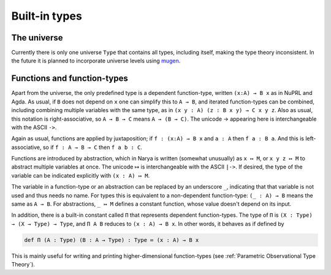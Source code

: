 Built-in types
==============

The universe
------------

Currently there is only one universe ``Type`` that contains all types, including itself, making the type theory inconsistent.  In the future it is planned to incorporate universe levels using `mugen <https://github.com/redPRL/mugen>`_.


Functions and function-types
----------------------------

Apart from the universe, the only predefined type is a dependent function-type, written ``(x:A) → B x`` as in NuPRL and Agda.  As usual, if ``B`` does not depend on ``x`` one can simplify this to ``A → B``, and iterated function-types can be combined, including combining multiple variables with the same type, as in ``(x y : A) (z : B x y) → C x y z``.  Also as usual, this notation is right-associative, so ``A → B → C`` means ``A → (B → C)``.  The unicode → appearing here is interchangeable with the ASCII ``->``.

Again as usual, functions are applied by juxtaposition; if ``f : (x:A) → B x`` and ``a : A`` then ``f a : B a``.  And this is left-associative, so if ``f : A → B → C`` then ``f a b : C``.

Functions are introduced by abstraction, which in Narya is written (somewhat unusually) as ``x ↦ M``, or ``x y z ↦ M`` to abstract multiple variables at once.  The unicode ↦ is interchangeable with the ASCII ``|->``.  If desired, the type of the variable can be indicated explicitly with ``(x : A) ↦ M``.

The variable in a function-type or an abstraction can be replaced by an underscore ``_``, indicating that that variable is not used and thus needs no name.  For types this is equivalent to a non-dependent function-type: ``(_ : A) → B`` means the same as ``A → B``.  For abstractions, ``_ ↦ M`` defines a constant function, whose value doesn't depend on its input.

In addition, there is a built-in constant called ``Π`` that represents dependent function-types.  The type of ``Π`` is ``(X : Type) → (X → Type) → Type``, and ``Π A B`` reduces to ``(x : A) → B x``.  In other words, it behaves as if defined by

.. code-block:: none

   def Π (A : Type) (B : A → Type) : Type ≔ (x : A) → B x

This is mainly useful for writing and printing higher-dimensional function-types (see :ref:`Parametric Observational Type Theory`).

